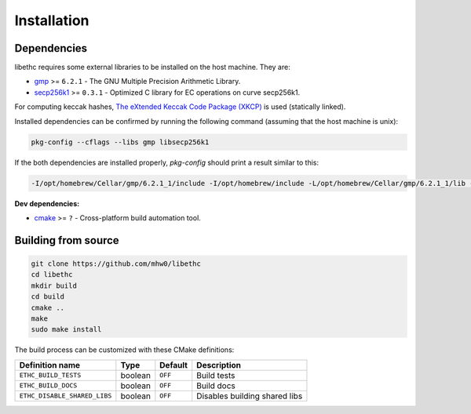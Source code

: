 Installation
============

Dependencies
-----------------------
libethc requires some external libraries to be installed on the host machine. They are:

* `gmp <https://gmplib.org>`_ >= ``6.2.1`` -  The GNU Multiple Precision Arithmetic Library.
* `secp256k1 <https://github.com/bitcoin-core/secp256k1>`_ >= ``0.3.1`` - Optimized C library for EC operations on curve secp256k1.

For computing keccak hashes, `The eXtended Keccak Code Package (XKCP) <https://github.com/XKCP/XKCP>`_ is used (statically linked).

Installed dependencies can be confirmed by running the following command (assuming that the host machine is unix):

.. code-block:: bash

  pkg-config --cflags --libs gmp libsecp256k1

If the both dependencies are installed properly, `pkg-config` should print a result similar to this:

.. code-block::

  -I/opt/homebrew/Cellar/gmp/6.2.1_1/include -I/opt/homebrew/include -L/opt/homebrew/Cellar/gmp/6.2.1_1/lib -L/opt/homebrew/lib -lgmp -lsecp256k1

**Dev dependencies:**

* `cmake <https://cmake.org>`_ >= ``?`` - Cross-platform build automation tool.

Building from source
--------------------
.. code-block:: bash

   git clone https://github.com/mhw0/libethc
   cd libethc
   mkdir build
   cd build
   cmake ..
   make
   sudo make install

The build process can be customized with these CMake definitions:

+------------------------------+------------+----------+--------------------------------+
| Definition name              | Type       | Default  | Description                    |
+==============================+============+==========+================================+
| ``ETHC_BUILD_TESTS``         | boolean    |  ``OFF`` | Build tests                    |
+------------------------------+------------+----------+--------------------------------+
| ``ETHC_BUILD_DOCS``          | boolean    |  ``OFF`` | Build docs                     |
+------------------------------+------------+----------+--------------------------------+
| ``ETHC_DISABLE_SHARED_LIBS`` | boolean    |  ``OFF`` | Disables building shared libs  |
+------------------------------+------------+----------+--------------------------------+
